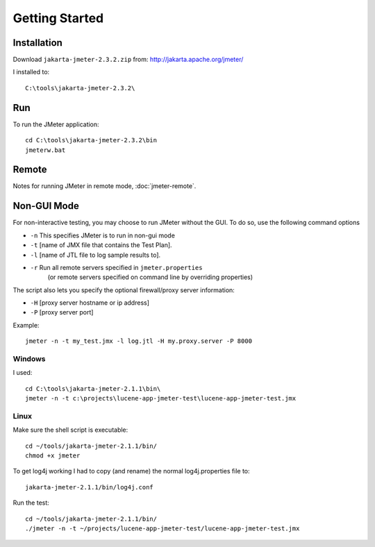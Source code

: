 Getting Started
***************

Installation
============

Download ``jakarta-jmeter-2.3.2.zip`` from: http://jakarta.apache.org/jmeter/

I installed to:

::

  C:\tools\jakarta-jmeter-2.3.2\

Run
===

To run the JMeter application:

::

  cd C:\tools\jakarta-jmeter-2.3.2\bin
  jmeterw.bat

Remote
======

Notes for running JMeter in remote mode, :doc:`jmeter-remote`.

Non-GUI Mode
============

For non-interactive testing, you may choose to run JMeter without the GUI. To
do so, use the following command options

- ``-n`` This specifies JMeter is to run in non-gui mode
- ``-t`` [name of JMX file that contains the Test Plan].
- ``-l`` [name of JTL file to log sample results to].
- ``-r`` Run all remote servers specified in ``jmeter.properties``
         (or remote servers specified on command line by overriding properties)

The script also lets you specify the optional firewall/proxy server information:

- ``-H`` [proxy server hostname or ip address]
- ``-P`` [proxy server port]

Example:

::

  jmeter -n -t my_test.jmx -l log.jtl -H my.proxy.server -P 8000

Windows
-------

I used:

::

  cd C:\tools\jakarta-jmeter-2.1.1\bin\
  jmeter -n -t c:\projects\lucene-app-jmeter-test\lucene-app-jmeter-test.jmx

Linux
-----

Make sure the shell script is executable:

::

  cd ~/tools/jakarta-jmeter-2.1.1/bin/
  chmod +x jmeter

To get log4j working I had to copy (and rename) the normal log4j.properties file to:

::

  jakarta-jmeter-2.1.1/bin/log4j.conf

Run the test:

::

  cd ~/tools/jakarta-jmeter-2.1.1/bin/
  ./jmeter -n -t ~/projects/lucene-app-jmeter-test/lucene-app-jmeter-test.jmx



